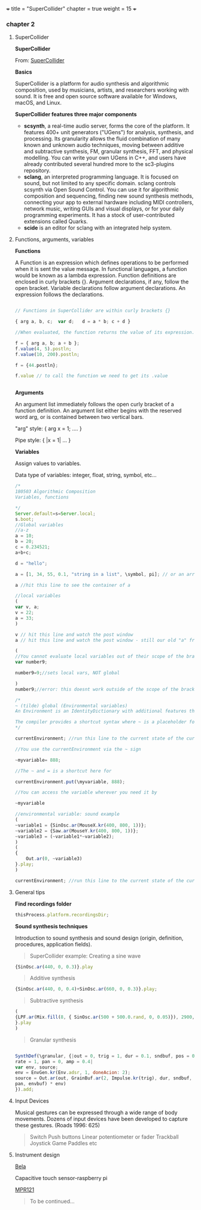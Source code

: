 +++
title = "SuperCollider"
chapter = true
weight = 15
+++

*** chapter 2
**** SuperCollider

*SuperCollider*

From: [[http://supercollider.github.io][SuperCollider]]

*Basics*

SuperCollider is a platform for audio synthesis and algorithmic composition, used by musicians, artists, and researchers working with sound. It is free and open source software available for Windows, macOS, and Linux.

*SuperCollider features three major components*

- *scsynth*, a real-time audio server, forms the core of the platform. It features 400+ unit generators ("UGens") for analysis, synthesis, and processing. Its granularity allows the fluid combination of many known and unknown audio techniques, moving between additive and subtractive synthesis, FM, granular synthesis, FFT, and physical modelling. You can write your own UGens in C++, and users have already contributed several hundred more to the sc3-plugins repository.
- *sclang*, an interpreted programming language. It is focused on sound, but not limited to any specific domain. sclang controls scsynth via Open Sound Control. You can use it for algorithmic composition and sequencing, finding new sound synthesis methods, connecting your app to external hardware including MIDI controllers, network music, writing GUIs and visual displays, or for your daily programming experiments. It has a stock of user-contributed extensions called Quarks.
- *scide* is an editor for sclang with an integrated help system.

**** Functions, arguments,  variables

*Functions*

A Function is an expression which defines operations to be performed when it is sent the value message. In functional languages, a function would be known as a lambda expression. Function definitions are enclosed in curly brackets {}. Argument declarations, if any, follow the open bracket. Variable declarations follow argument declarations. An expression follows the declarations.

#+BEGIN_SRC js

// Functions in SuperCollider are within curly brackets {}

{ arg a, b, c;  var d;   d = a * b; c + d }

//When evaluated, the function returns the value of its expression.

f = { arg a, b; a + b };
f.value(4, 5).postln;
f.value(10, 200).postln;

f = {44.postln};

f.value // to call the function we need to get its .value


#+END_SRC

*Arguments*

An argument list immediately follows the open curly bracket of a
function definition. An argument list either begins with the reserved
word arg, or is contained between two vertical bars.

"arg" style: { arg x = 1; .... } 

Pipe style: { |x = 1| ... } 

*Variables*

Assign values to variables.

 Data type of variables: integer, float, string, symbol, etc...

#+BEGIN_SRC js
/*
180503 Algorithmic Composition
Variables, functions

*/
Server.default=s=Server.local;
s.boot;
//Global variables
//a-z
a = 10;
b = 20;
c = 0.234521;
a+b+c;

d = "hello";

a = [1, 34, 55, 0.1, "string in a list", \symbol, pi]; // or an array with mixed types

a //hit this line to see the container of a

//local variables
(
var v, a;
v = 22;
a = 33;
)

v // hit this line and watch the post window 
a // hit this line and watch the post window - still our old "a" from above

(
//You cannot evaluate local variables out of their scope of the brackets or a function.
var number9;

number9=9;//sets local vars, NOT global

)
number9;//error: this doesnt work outside of the scope of the brackets 

/*
~ (tilde) global (Environmental variables) 
An Environment is an IdentityDictionary with additional features that allow it to serve as a 'name space' within which functions can be defined and/or evaluated.

The compiler provides a shortcut syntax where ~ is a placeholder for .currentEnvironment. This makes the expression ~myvariable; equivalent to currentEnvironment.at(\myvariable); and the expression ~myvariable = 888; equivalent to currentEnvironment.put(\myvariable, 888);
*/

currentEnvironment; //run this line to the current state of the currentEnvironment

//You use the currentEnvironment via the ~ sign

~myvariable= 888;

//The ~ and = is a shortcut here for 

currentEnvironment.put(\myvariable, 888);

//You can access the variable wherever you need it by 

~myvariable

//environmental variable: sound example
(
~variable1 = {SinOsc.ar(MouseX.kr(400, 800, 1))};
~variable2 = {Saw.ar(MouseY.kr(400, 800, 1))};
~variable3 = (~variable1*~variable2);
)
(
{
	Out.ar(0, ~variable3)
}.play;
)

currentEnvironment; //run this line to the current state of the currentEnvironment
#+END_SRC

**** General tips 

*Find recordings folder*

#+BEGIN_SRC js
thisProcess.platform.recordingsDir;
#+END_SRC


*Sound synthesis techniques*

Introduction to sound synthesis and  sound design (origin, definition, procedures, application fields).

#+BEGIN_QUOTE
SuperCollider example:
Creating a sine wave
#+END_QUOTE


#+BEGIN_SRC js
{SinOsc.ar(440, 0, 0.3)}.play
#+END_SRC

#+BEGIN_QUOTE
Additive synthesis
#+END_QUOTE
#+BEGIN_SRC js
{SinOsc.ar(440, 0, 0.4)+SinOsc.ar(660, 0, 0.3)}.play;
#+END_SRC

#+BEGIN_QUOTE
Subtractive synthesis
#+END_QUOTE

#+BEGIN_SRC js
(
{LPF.ar(Mix.fill(8, { SinOsc.ar(500 + 500.0.rand, 0, 0.05)}), 2900, 0.5);
}.play
)
#+END_SRC

#+BEGIN_QUOTE
Granular synthesis
#+END_QUOTE

#+BEGIN_SRC js

SynthDef(\granular, {|out = 0, trig = 1, dur = 0.1, sndbuf, pos = 0.2,
rate = 1, pan = 0, amp = 0.4|
var env, source;
env = EnvGen.kr(Env.adsr, 1, doneAcion: 2);
source = Out.ar(out, GrainBuf.ar(2, Impulse.kr(trig), dur, sndbuf, rate, pos, 2,
pan, envbuf) * env)
}).add;

#+END_SRC



**** Input Devices


Musical gestures can be expressed through a wide range of body
movements. Dozens of input devices have been developed to capture
these gestures. (Roads 1996: 625)

#+BEGIN_QUOTE
Switch
Push buttons
Linear potentiometer or fader
Trackball
Joystick
Game Paddles
etc
#+END_QUOTE

**** Instrument design


[[http://bela.io][Bela]]


Capacitive touch sensor-raspberry pi

[[https://learn.adafruit.com/mpr121-capacitive-touch-sensor-on-raspberry-pi-and-beaglebone-black/overview][MPR121]]

#+BEGIN_QUOTE
To be continued...
#+END_QUOTE

